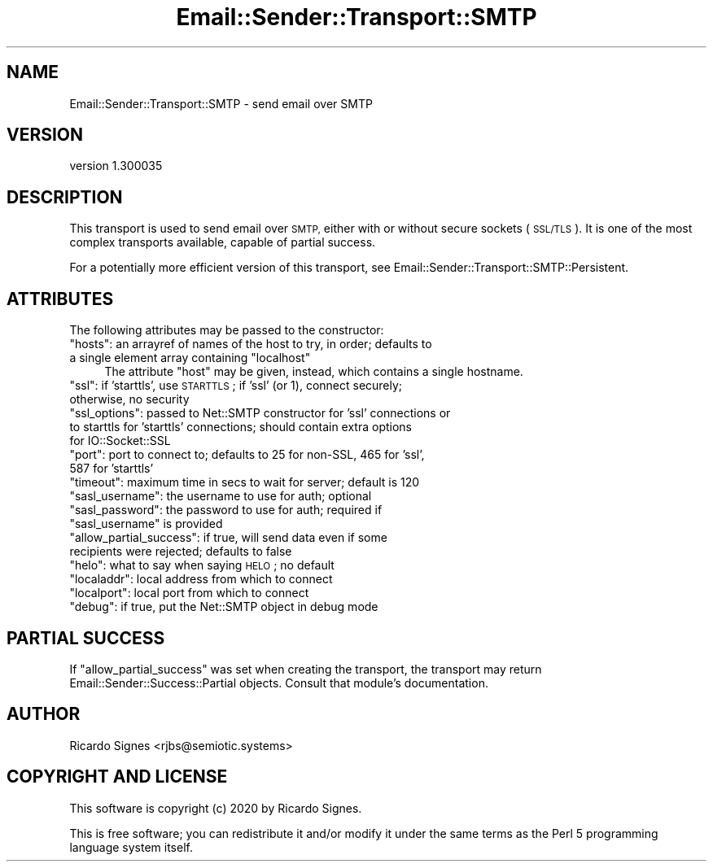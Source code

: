 .\" Automatically generated by Pod::Man 4.11 (Pod::Simple 3.35)
.\"
.\" Standard preamble:
.\" ========================================================================
.de Sp \" Vertical space (when we can't use .PP)
.if t .sp .5v
.if n .sp
..
.de Vb \" Begin verbatim text
.ft CW
.nf
.ne \\$1
..
.de Ve \" End verbatim text
.ft R
.fi
..
.\" Set up some character translations and predefined strings.  \*(-- will
.\" give an unbreakable dash, \*(PI will give pi, \*(L" will give a left
.\" double quote, and \*(R" will give a right double quote.  \*(C+ will
.\" give a nicer C++.  Capital omega is used to do unbreakable dashes and
.\" therefore won't be available.  \*(C` and \*(C' expand to `' in nroff,
.\" nothing in troff, for use with C<>.
.tr \(*W-
.ds C+ C\v'-.1v'\h'-1p'\s-2+\h'-1p'+\s0\v'.1v'\h'-1p'
.ie n \{\
.    ds -- \(*W-
.    ds PI pi
.    if (\n(.H=4u)&(1m=24u) .ds -- \(*W\h'-12u'\(*W\h'-12u'-\" diablo 10 pitch
.    if (\n(.H=4u)&(1m=20u) .ds -- \(*W\h'-12u'\(*W\h'-8u'-\"  diablo 12 pitch
.    ds L" ""
.    ds R" ""
.    ds C` ""
.    ds C' ""
'br\}
.el\{\
.    ds -- \|\(em\|
.    ds PI \(*p
.    ds L" ``
.    ds R" ''
.    ds C`
.    ds C'
'br\}
.\"
.\" Escape single quotes in literal strings from groff's Unicode transform.
.ie \n(.g .ds Aq \(aq
.el       .ds Aq '
.\"
.\" If the F register is >0, we'll generate index entries on stderr for
.\" titles (.TH), headers (.SH), subsections (.SS), items (.Ip), and index
.\" entries marked with X<> in POD.  Of course, you'll have to process the
.\" output yourself in some meaningful fashion.
.\"
.\" Avoid warning from groff about undefined register 'F'.
.de IX
..
.nr rF 0
.if \n(.g .if rF .nr rF 1
.if (\n(rF:(\n(.g==0)) \{\
.    if \nF \{\
.        de IX
.        tm Index:\\$1\t\\n%\t"\\$2"
..
.        if !\nF==2 \{\
.            nr % 0
.            nr F 2
.        \}
.    \}
.\}
.rr rF
.\" ========================================================================
.\"
.IX Title "Email::Sender::Transport::SMTP 3pm"
.TH Email::Sender::Transport::SMTP 3pm "2020-10-10" "perl v5.30.0" "User Contributed Perl Documentation"
.\" For nroff, turn off justification.  Always turn off hyphenation; it makes
.\" way too many mistakes in technical documents.
.if n .ad l
.nh
.SH "NAME"
Email::Sender::Transport::SMTP \- send email over SMTP
.SH "VERSION"
.IX Header "VERSION"
version 1.300035
.SH "DESCRIPTION"
.IX Header "DESCRIPTION"
This transport is used to send email over \s-1SMTP,\s0 either with or without secure
sockets (\s-1SSL/TLS\s0).  It is one of the most complex transports available, capable
of partial success.
.PP
For a potentially more efficient version of this transport, see
Email::Sender::Transport::SMTP::Persistent.
.SH "ATTRIBUTES"
.IX Header "ATTRIBUTES"
The following attributes may be passed to the constructor:
.ie n .IP """hosts"": an arrayref of names of the host to try, in order; defaults to a single element array containing ""localhost""" 4
.el .IP "\f(CWhosts\fR: an arrayref of names of the host to try, in order; defaults to a single element array containing \f(CWlocalhost\fR" 4
.IX Item "hosts: an arrayref of names of the host to try, in order; defaults to a single element array containing localhost"
The attribute \f(CW\*(C`host\*(C'\fR may be given, instead, which contains a single hostname.
.ie n .IP """ssl"": if 'starttls', use \s-1STARTTLS\s0; if 'ssl' (or 1), connect securely; otherwise, no security" 4
.el .IP "\f(CWssl\fR: if 'starttls', use \s-1STARTTLS\s0; if 'ssl' (or 1), connect securely; otherwise, no security" 4
.IX Item "ssl: if 'starttls', use STARTTLS; if 'ssl' (or 1), connect securely; otherwise, no security"
.PD 0
.ie n .IP """ssl_options"": passed to Net::SMTP constructor for 'ssl' connections or to starttls for 'starttls' connections; should contain extra options for IO::Socket::SSL" 4
.el .IP "\f(CWssl_options\fR: passed to Net::SMTP constructor for 'ssl' connections or to starttls for 'starttls' connections; should contain extra options for IO::Socket::SSL" 4
.IX Item "ssl_options: passed to Net::SMTP constructor for 'ssl' connections or to starttls for 'starttls' connections; should contain extra options for IO::Socket::SSL"
.ie n .IP """port"": port to connect to; defaults to 25 for non-SSL, 465 for 'ssl', 587 for 'starttls'" 4
.el .IP "\f(CWport\fR: port to connect to; defaults to 25 for non-SSL, 465 for 'ssl', 587 for 'starttls'" 4
.IX Item "port: port to connect to; defaults to 25 for non-SSL, 465 for 'ssl', 587 for 'starttls'"
.ie n .IP """timeout"": maximum time in secs to wait for server; default is 120" 4
.el .IP "\f(CWtimeout\fR: maximum time in secs to wait for server; default is 120" 4
.IX Item "timeout: maximum time in secs to wait for server; default is 120"
.ie n .IP """sasl_username"": the username to use for auth; optional" 4
.el .IP "\f(CWsasl_username\fR: the username to use for auth; optional" 4
.IX Item "sasl_username: the username to use for auth; optional"
.ie n .IP """sasl_password"": the password to use for auth; required if ""sasl_username"" is provided" 4
.el .IP "\f(CWsasl_password\fR: the password to use for auth; required if \f(CWsasl_username\fR is provided" 4
.IX Item "sasl_password: the password to use for auth; required if sasl_username is provided"
.ie n .IP """allow_partial_success"": if true, will send data even if some recipients were rejected; defaults to false" 4
.el .IP "\f(CWallow_partial_success\fR: if true, will send data even if some recipients were rejected; defaults to false" 4
.IX Item "allow_partial_success: if true, will send data even if some recipients were rejected; defaults to false"
.ie n .IP """helo"": what to say when saying \s-1HELO\s0; no default" 4
.el .IP "\f(CWhelo\fR: what to say when saying \s-1HELO\s0; no default" 4
.IX Item "helo: what to say when saying HELO; no default"
.ie n .IP """localaddr"": local address from which to connect" 4
.el .IP "\f(CWlocaladdr\fR: local address from which to connect" 4
.IX Item "localaddr: local address from which to connect"
.ie n .IP """localport"": local port from which to connect" 4
.el .IP "\f(CWlocalport\fR: local port from which to connect" 4
.IX Item "localport: local port from which to connect"
.ie n .IP """debug"": if true, put the Net::SMTP object in debug mode" 4
.el .IP "\f(CWdebug\fR: if true, put the Net::SMTP object in debug mode" 4
.IX Item "debug: if true, put the Net::SMTP object in debug mode"
.PD
.SH "PARTIAL SUCCESS"
.IX Header "PARTIAL SUCCESS"
If \f(CW\*(C`allow_partial_success\*(C'\fR was set when creating the transport, the transport
may return Email::Sender::Success::Partial objects.  Consult that module's
documentation.
.SH "AUTHOR"
.IX Header "AUTHOR"
Ricardo Signes <rjbs@semiotic.systems>
.SH "COPYRIGHT AND LICENSE"
.IX Header "COPYRIGHT AND LICENSE"
This software is copyright (c) 2020 by Ricardo Signes.
.PP
This is free software; you can redistribute it and/or modify it under
the same terms as the Perl 5 programming language system itself.
